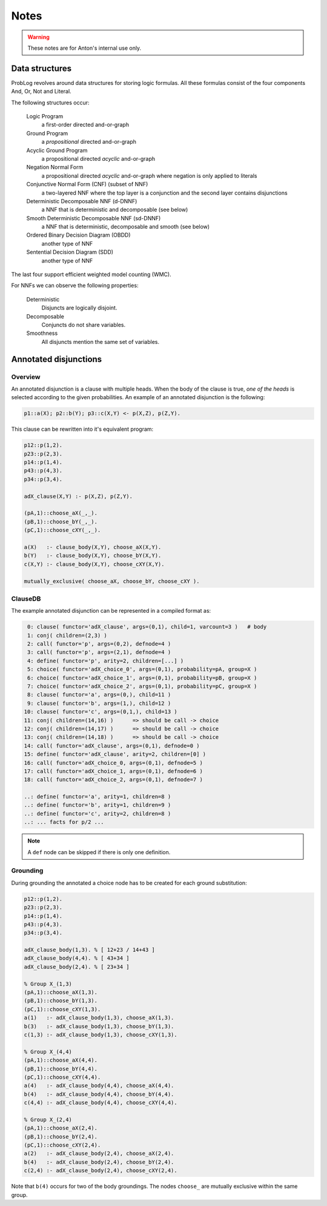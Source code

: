 Notes
=====

.. warning::

	These notes are for Anton's internal use only.

Data structures
---------------

ProbLog revolves around data structures for storing logic formulas.
All these formulas consist of the four components And, Or, Not and Literal.

The following structures occur:

  Logic Program
      a first-order directed and-or-graph

  Ground Program
      a *propositional* directed and-or-graph
      
  Acyclic Ground Program
      a propositional directed *acyclic* and-or-graph

  Negation Normal Form
      a propositional directed *acyclic* and-or-graph where negation is only applied to literals
      
  Conjunctive Normal Form (CNF) (subset of NNF)
      a two-layered NNF where the top layer is a conjunction and the second layer contains disjunctions
      
  Deterministic Decomposable NNF (d-DNNF)
      a NNF that is deterministic and decomposable (see below)
      
  Smooth Deterministic Decomposable NNF (sd-DNNF)
      a NNF that is deterministic, decomposable and smooth (see below)
     
  Ordered Binary Decision Diagram (OBDD)
      another type of NNF 
      
  Sentential Decision Diagram (SDD)
      another type of NNF
      
The last four support efficient weighted model counting (WMC).
      
For NNFs we can observe the following properties:

  Deterministic
      Disjuncts are logically disjoint.
  
  Decomposable
      Conjuncts do not share variables.
      
  Smoothness
      All disjuncts mention the same set of variables.
    
.. graphviz::

  digraph foo {
    LP [ label="Logic Program"];
    GP [ label="Ground Program"];
    AGP [ label="Acyclic Ground Program"];
    CNF [ label="CNF"];
    dDNNF [ label="d-DNNF"];
    sdDNNF [ label="sd-DNNF"];
    OBDD [ label="OBDD"];
    SDD [ label="SDD"];  
    LP -> GP [ label="ground"];
    GP -> AGP [ label="loop-breaking"];
    AGP -> CNF [ label="cnf conversion" ];
    CNF -> dDNNF [ label="c2d / dsharp"];
    dDNNF -> sdDNNF [ label="smoothen"];
    CNF -> sdDNNF [ label="c2d / dsharp"];
    CNF -> OBDD [ label="cudd" ];
    CNF -> SDD [ label="libSDD" ];
  }
  
  
Annotated disjunctions
----------------------

Overview
++++++++

An annotated disjunction is a clause with multiple heads.
When the body of the clause is true, *one of the heads* is selected according to the given probabilities.
An example of an annotated disjunction is the following:

.. code-block:: prolog

    p1::a(X); p2::b(Y); p3::c(X,Y) <- p(X,Z), p(Z,Y).

This clause can be rewritten into it's equivalent program:
    
.. code-block:: prolog

    p12::p(1,2).
    p23::p(2,3).
    p14::p(1,4).
    p43::p(4,3).
    p34::p(3,4).
    
    adX_clause(X,Y) :- p(X,Z), p(Z,Y).
    
    (pA,1)::choose_aX(_,_).
    (pB,1)::choose_bY(_,_).
    (pC,1)::choose_cXY(_,_).
    
    a(X)   :- clause_body(X,Y), choose_aX(X,Y).
    b(Y)   :- clause_body(X,Y), choose_bY(X,Y).
    c(X,Y) :- clause_body(X,Y), choose_cXY(X,Y).

    mutually_exclusive( choose_aX, choose_bY, choose_cXY ).
    
ClauseDB
++++++++

The example annotated disjunction can be represented in a compiled format as:

.. code-block:: python

    0: clause( functor='adX_clause', args=(0,1), child=1, varcount=3 )   # body
    1: conj( children=(2,3) )
    2: call( functor='p', args=(0,2), defnode=4 )
    3: call( functor='p', args=(2,1), defnode=4 )
    4: define( functor='p', arity=2, children=[...] )
    5: choice( functor='adX_choice_0', args=(0,1), probability=pA, group=X )
    6: choice( functor='adX_choice_1', args=(0,1), probability=pB, group=X )    
    7: choice( functor='adX_choice_2', args=(0,1), probability=pC, group=X )
    8: clause( functor='a', args=(0,), child=11 )
    9: clause( functor='b', args=(1,), child=12 )
   10: clause( functor='c', args=(0,1,), child=13 )
   11: conj( children=(14,16) )      => should be call -> choice
   12: conj( children=(14,17) )      => should be call -> choice
   13: conj( children=(14,18) )      => should be call -> choice
   14: call( functor='adX_clause', args=(0,1), defnode=0 )
   15: define( functor='adX_clause', arity=2, children=[0] )
   16: call( functor='adX_choice_0, args=(0,1), defnode=5 )
   17: call( functor='adX_choice_1, args=(0,1), defnode=6 )
   18: call( functor='adX_choice_2, args=(0,1), defnode=7 )      
   
   ..: define( functor='a', arity=1, children=8 )
   ..: define( functor='b', arity=1, children=9 )
   ..: define( functor='c', arity=2, children=8 )
   ..: ... facts for p/2 ...
   
.. note::
      
      A ``def`` node can be skipped if there is only one definition.
      
Grounding
+++++++++

During grounding the annotated a choice node has to be created for each ground substitution:

.. code-block:: prolog

    p12::p(1,2).
    p23::p(2,3).
    p14::p(1,4).
    p43::p(4,3).
    p34::p(3,4).
        
    adX_clause_body(1,3). % [ 12+23 / 14+43 ]
    adX_clause_body(4,4). % [ 43+34 ]
    adX_clause_body(2,4). % [ 23+34 ] 
    
    % Group X_(1,3)
    (pA,1)::choose_aX(1,3).
    (pB,1)::choose_bY(1,3).
    (pC,1)::choose_cXY(1,3).
    a(1)   :- adX_clause_body(1,3), choose_aX(1,3).
    b(3)   :- adX_clause_body(1,3), choose_bY(1,3).
    c(1,3) :- adX_clause_body(1,3), choose_cXY(1,3).

    % Group X_(4,4)
    (pA,1)::choose_aX(4,4).
    (pB,1)::choose_bY(4,4).
    (pC,1)::choose_cXY(4,4).
    a(4)   :- adX_clause_body(4,4), choose_aX(4,4).
    b(4)   :- adX_clause_body(4,4), choose_bY(4,4).
    c(4,4) :- adX_clause_body(4,4), choose_cXY(4,4).
    
    % Group X_(2,4)
    (pA,1)::choose_aX(2,4).
    (pB,1)::choose_bY(2,4).
    (pC,1)::choose_cXY(2,4).
    a(2)   :- adX_clause_body(2,4), choose_aX(2,4).
    b(4)   :- adX_clause_body(2,4), choose_bY(2,4).
    c(2,4) :- adX_clause_body(2,4), choose_cXY(2,4).
   
Note that ``b(4)`` occurs for two of the body groundings. The nodes ``choose_`` are mutually exclusive within the same group.

   
..
    Annotated disjunction are clauses with multiple literals in the head. Each of these literals has a probability which indicates the probability that this head is true because of this rule. The head literals are mutually exclusive, that is, only one can be chosen. As a result, their sum of probabilities should be less or equal to 1.

    There are two ways of dealing with annotated disjunctions:

      1. by rewriting the model where the heads are replaced by a sequence of heads
      2. by adding an explicit constraint that states the heads are mutually exclusive
  
    The first solution is not correct for all inference tasks, for example, most probable explanation (MPE).

    Given the following model:

    .. code-block:: prolog

      p11::a1, p12::a2, p13::a3          <- body1.
      p21::a1, p22::a2,        , p23::a4 <- body2. 

    We can introduce literals for each head-body combination.

    .. code-block:: prolog

      a1 :- ad1_a1, body1.
      a1 :- ad2_a1, body2.
      a2 :- ad1_a2, body1.
      a2 :- ad2_a2, body2.
      a3 :- ad1_a3, body1.
      a4 :- ad1_a4, body2.
  
      p11::ad1_a1.
      p12::ad1_a2.
      p13::ad1_a3.
  
      p21::ad2_a1.
      p22::ad2_a2.
      p23::ad2_a4.
  
    This model is not equivalent to the previous one, because it does not take into account the mutual exclusivity of (p11,p12,p13) and (p21,p22,p23).
    In order to incorporate this restriction we need to modify the model in two ways:

    	* add a constraint that states that p11, p12 and p13 are mutually exclusive.
    	* set the probability of ~ad1_a1 and others to 1 (because through mutually exlusivity the choice of *not* selecting ad1_a1 is completely determined by the choice for one of the other alternatives.)

    Adding annotated disjunctions thus requires support for these two things:

    	* additional logic constraints (e.g. mutual exclusivity)
    	* separate positive and negative probabilities (where :math:`p_\ominus \not = 1-p_\oplus`)
	

    .. code-block:: prolog

        p11::a1, p12::a2, p13::a3 <- b, c. 

        ===
    
        body <=> b, c
    
        not (ad1_a1 /\ ad1_a2) and not (ad1_a1 /\ ad1_a3) and not (ad1_a2 /\ ad1_a3) and (not body \/ ad1_a1 \/ ad1_a2 \/ ad1_a3)
    
     
    